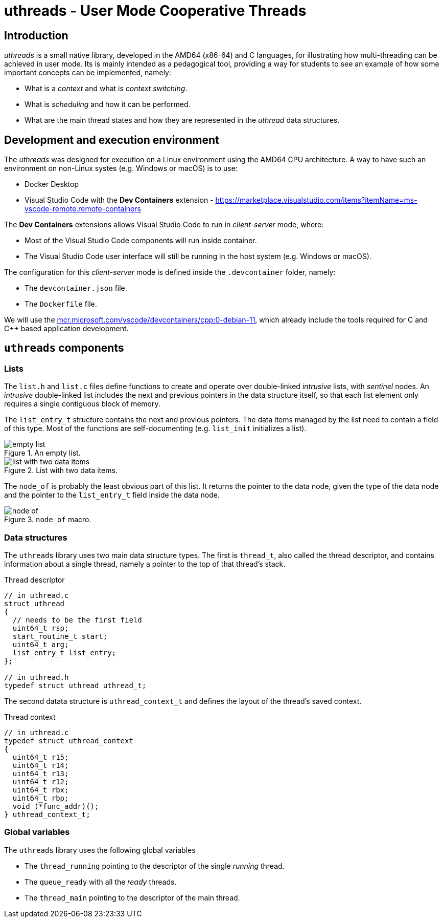 = uthreads - User Mode Cooperative Threads

== Introduction

_uthreads_ is a small native library, developed in the AMD64 (x86-64) and C languages, for illustrating how multi-threading can be achieved in user mode.
Its is mainly intended as a pedagogical tool, providing a way for students to see an example of how some important concepts can be implemented, namely:

* What is a _context_ and what is _context switching_. 
* What is _scheduling_ and how it can be performed.
* What are the main thread states and how they are represented in the _uthread_ data structures.

== Development and execution environment

The _uthreads_ was designed for execution on a Linux environment using the AMD64 CPU architecture.
A way to have such an environment on non-Linux systes (e.g. Windows or macOS) is to use:

* Docker Desktop
* Visual Studio Code with the *Dev Containers* extension - https://marketplace.visualstudio.com/items?itemName=ms-vscode-remote.remote-containers

The *Dev Containers* extensions allows Visual Studio Code to run in _client-server_ mode, where:

* Most of the Visual Studio Code components will run inside container.
* The Visual Studio Code user interface will still be running in the host system (e.g. Windows or macOS).

The configuration for this _client-server_ mode is defined inside the `.devcontainer` folder, namely:

* The `devcontainer.json` file.
* The `Dockerfile` file.

We will use the https://mcr.microsoft.com/en-us/product/devcontainers/cpp/about[mcr.microsoft.com/vscode/devcontainers/cpp:0-debian-11], which already include the tools required for C and C++ based application development.

== `uthreads` components

=== Lists

The `list.h` and `list.c` files define functions to create and operate over double-linked _intrusive_ lists, with _sentinel_ nodes.
An _intrusive_ double-linked list includes the next and previous pointers in the data structure itself, so that each list element only requires a single contiguous block of memory.

The `list_entry_t` structure contains the next and previous pointers. The data items managed by the list need to contain a field of this type.
Most of the functions are self-documenting (e.g. `list_init` initializes a list).

.An empty list.
[#img-empty-list]
image::imgs/empty-list.png[]

.List with two data items.
[#img-list-with-two-data-items]
image::imgs/list-with-two-data-items.png[]

The `node_of` is probably the least obvious part of this list. It returns the pointer to the data node, given the type of the data node and the pointer to the `list_entry_t` field inside the data node.

.`node_of` macro.
[#img-node-of]
image::imgs/node_of.png[]

=== Data structures

The `uthreads` library uses two main data structure types.
The first is `thread_t`, also called the thread descriptor, and contains information about a single thread, namely a pointer to the top of that thread's stack.

.Thread descriptor
[source, c]
----
// in uthread.c
struct uthread
{
  // needs to be the first field
  uint64_t rsp;
  start_routine_t start;
  uint64_t arg;
  list_entry_t list_entry;
};

// in uthread.h
typedef struct uthread uthread_t;
----

The second datata structure is `uthread_context_t` and defines the layout of the thread's saved context.

.Thread context
[source, c]
----
// in uthread.c
typedef struct uthread_context
{
  uint64_t r15;
  uint64_t r14;
  uint64_t r13;
  uint64_t r12;
  uint64_t rbx;
  uint64_t rbp;
  void (*func_addr)();
} uthread_context_t;
----

=== Global variables

The `uthreads` library uses the following global variables

* The `thread_running` pointing to the descriptor of the single _running_ thread. 
* The `queue_ready` with all the _ready_ threads.
* The `thread_main` pointing to the descriptor of the main thread.
